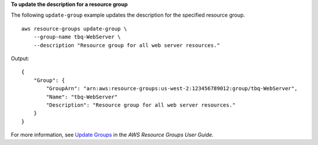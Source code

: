 **To update the description for a resource group**

The following ``update-group`` example updates the description for the specified resource group. ::

    aws resource-groups update-group \
        --group-name tbq-WebServer \
        --description "Resource group for all web server resources."

Output::

    {
        "Group": {
            "GroupArn": "arn:aws:resource-groups:us-west-2:123456789012:group/tbq-WebServer",
            "Name": "tbq-WebServer"
            "Description": "Resource group for all web server resources."
        }
    }

For more information, see `Update Groups <https://docs.aws.amazon.com/ARG/latest/userguide/updating-resource-groups.html>`__ in the *AWS Resource Groups User Guide*.
